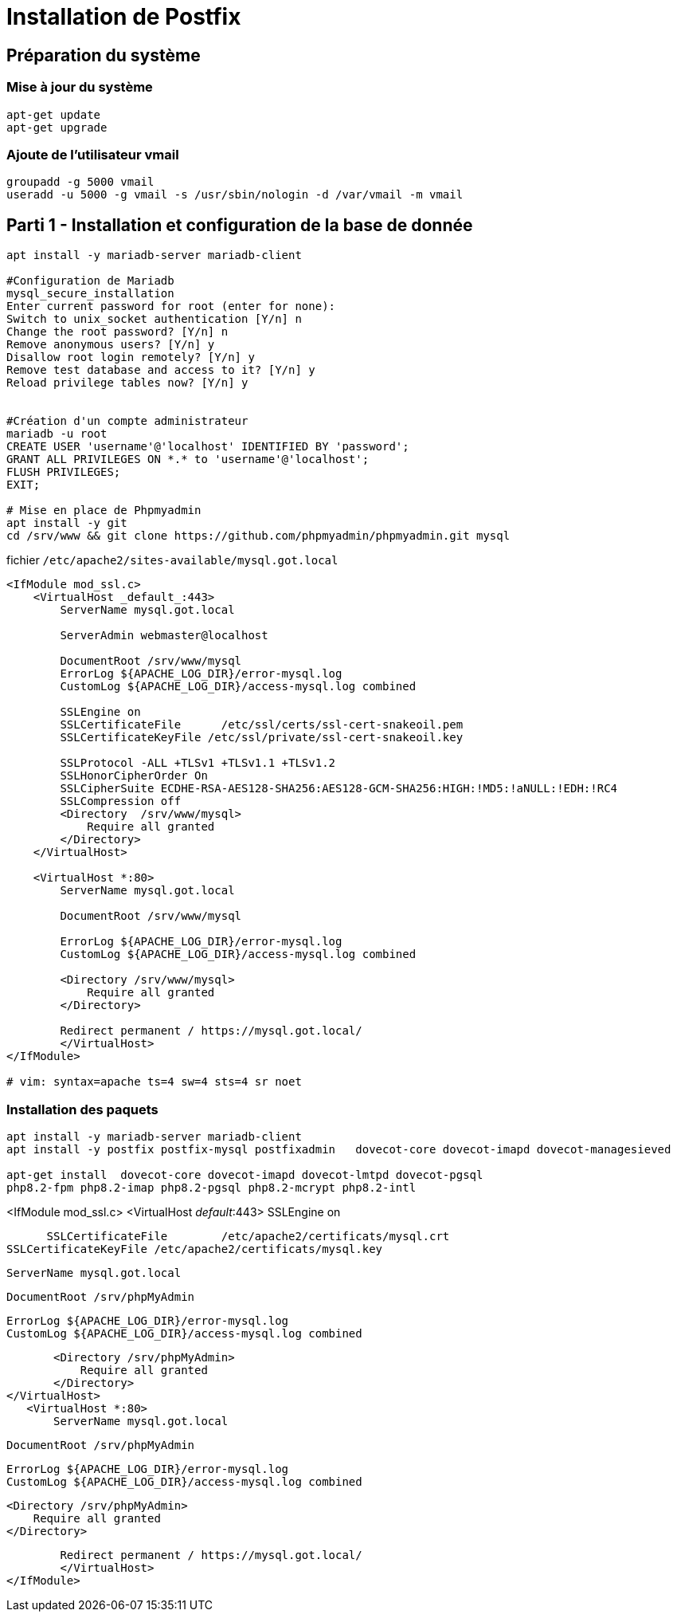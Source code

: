 = Installation de Postfix

== Préparation du système

=== Mise à jour du système
[source,bash]
----
apt-get update
apt-get upgrade
----

=== Ajoute de l'utilisateur vmail

[source,bash]
----
groupadd -g 5000 vmail
useradd -u 5000 -g vmail -s /usr/sbin/nologin -d /var/vmail -m vmail
----

== Parti 1 - Installation et configuration de la base de donnée

[source,bash]
----
apt install -y mariadb-server mariadb-client

#Configuration de Mariadb
mysql_secure_installation
Enter current password for root (enter for none):
Switch to unix_socket authentication [Y/n] n
Change the root password? [Y/n] n
Remove anonymous users? [Y/n] y
Disallow root login remotely? [Y/n] y
Remove test database and access to it? [Y/n] y
Reload privilege tables now? [Y/n] y


#Création d'un compte administrateur
mariadb -u root
CREATE USER 'username'@'localhost' IDENTIFIED BY 'password';
GRANT ALL PRIVILEGES ON *.* to 'username'@'localhost';
FLUSH PRIVILEGES;
EXIT;

# Mise en place de Phpmyadmin
apt install -y git
cd /srv/www && git clone https://github.com/phpmyadmin/phpmyadmin.git mysql
----


.fichier `/etc/apache2/sites-available/mysql.got.local`
----
<IfModule mod_ssl.c>
    <VirtualHost _default_:443>
        ServerName mysql.got.local

        ServerAdmin webmaster@localhost

        DocumentRoot /srv/www/mysql
        ErrorLog ${APACHE_LOG_DIR}/error-mysql.log
        CustomLog ${APACHE_LOG_DIR}/access-mysql.log combined

        SSLEngine on
        SSLCertificateFile      /etc/ssl/certs/ssl-cert-snakeoil.pem
        SSLCertificateKeyFile /etc/ssl/private/ssl-cert-snakeoil.key

        SSLProtocol -ALL +TLSv1 +TLSv1.1 +TLSv1.2
        SSLHonorCipherOrder On
        SSLCipherSuite ECDHE-RSA-AES128-SHA256:AES128-GCM-SHA256:HIGH:!MD5:!aNULL:!EDH:!RC4
        SSLCompression off
        <Directory  /srv/www/mysql>
            Require all granted
        </Directory>
    </VirtualHost>

    <VirtualHost *:80>
        ServerName mysql.got.local

        DocumentRoot /srv/www/mysql

        ErrorLog ${APACHE_LOG_DIR}/error-mysql.log
        CustomLog ${APACHE_LOG_DIR}/access-mysql.log combined

        <Directory /srv/www/mysql>
            Require all granted
        </Directory>

        Redirect permanent / https://mysql.got.local/
	</VirtualHost>     
</IfModule>

# vim: syntax=apache ts=4 sw=4 sts=4 sr noet

----

=== Installation des paquets
----
apt install -y mariadb-server mariadb-client
apt install -y postfix postfix-mysql postfixadmin   dovecot-core dovecot-imapd dovecot-managesieved

apt-get install  dovecot-core dovecot-imapd dovecot-lmtpd dovecot-pgsql 
php8.2-fpm php8.2-imap php8.2-pgsql php8.2-mcrypt php8.2-intl
----


<IfModule mod_ssl.c>
	<VirtualHost _default_:443>
		SSLEngine on

        SSLCertificateFile	/etc/apache2/certificats/mysql.crt
		SSLCertificateKeyFile /etc/apache2/certificats/mysql.key

     
        ServerName mysql.got.local

        DocumentRoot /srv/phpMyAdmin

        ErrorLog ${APACHE_LOG_DIR}/error-mysql.log
        CustomLog ${APACHE_LOG_DIR}/access-mysql.log combined

        <Directory /srv/phpMyAdmin>
            Require all granted
        </Directory>
	</VirtualHost>
    <VirtualHost *:80>
        ServerName mysql.got.local

        DocumentRoot /srv/phpMyAdmin

        ErrorLog ${APACHE_LOG_DIR}/error-mysql.log
        CustomLog ${APACHE_LOG_DIR}/access-mysql.log combined

        <Directory /srv/phpMyAdmin>
            Require all granted
        </Directory>

        Redirect permanent / https://mysql.got.local/
	</VirtualHost>
</IfModule>
